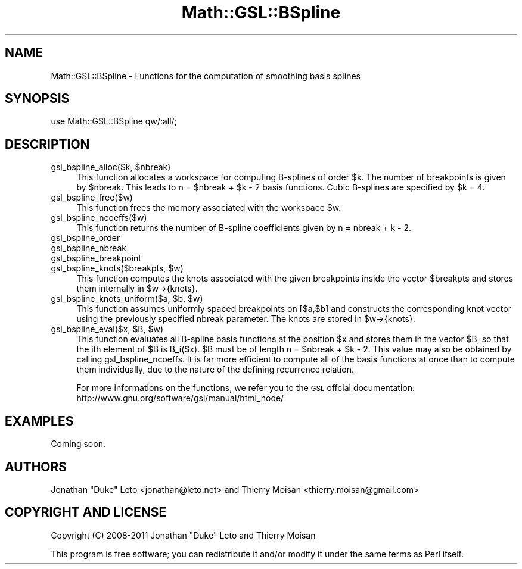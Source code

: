.\" Automatically generated by Pod::Man 2.25 (Pod::Simple 3.16)
.\"
.\" Standard preamble:
.\" ========================================================================
.de Sp \" Vertical space (when we can't use .PP)
.if t .sp .5v
.if n .sp
..
.de Vb \" Begin verbatim text
.ft CW
.nf
.ne \\$1
..
.de Ve \" End verbatim text
.ft R
.fi
..
.\" Set up some character translations and predefined strings.  \*(-- will
.\" give an unbreakable dash, \*(PI will give pi, \*(L" will give a left
.\" double quote, and \*(R" will give a right double quote.  \*(C+ will
.\" give a nicer C++.  Capital omega is used to do unbreakable dashes and
.\" therefore won't be available.  \*(C` and \*(C' expand to `' in nroff,
.\" nothing in troff, for use with C<>.
.tr \(*W-
.ds C+ C\v'-.1v'\h'-1p'\s-2+\h'-1p'+\s0\v'.1v'\h'-1p'
.ie n \{\
.    ds -- \(*W-
.    ds PI pi
.    if (\n(.H=4u)&(1m=24u) .ds -- \(*W\h'-12u'\(*W\h'-12u'-\" diablo 10 pitch
.    if (\n(.H=4u)&(1m=20u) .ds -- \(*W\h'-12u'\(*W\h'-8u'-\"  diablo 12 pitch
.    ds L" ""
.    ds R" ""
.    ds C` ""
.    ds C' ""
'br\}
.el\{\
.    ds -- \|\(em\|
.    ds PI \(*p
.    ds L" ``
.    ds R" ''
'br\}
.\"
.\" Escape single quotes in literal strings from groff's Unicode transform.
.ie \n(.g .ds Aq \(aq
.el       .ds Aq '
.\"
.\" If the F register is turned on, we'll generate index entries on stderr for
.\" titles (.TH), headers (.SH), subsections (.SS), items (.Ip), and index
.\" entries marked with X<> in POD.  Of course, you'll have to process the
.\" output yourself in some meaningful fashion.
.ie \nF \{\
.    de IX
.    tm Index:\\$1\t\\n%\t"\\$2"
..
.    nr % 0
.    rr F
.\}
.el \{\
.    de IX
..
.\}
.\"
.\" Accent mark definitions (@(#)ms.acc 1.5 88/02/08 SMI; from UCB 4.2).
.\" Fear.  Run.  Save yourself.  No user-serviceable parts.
.    \" fudge factors for nroff and troff
.if n \{\
.    ds #H 0
.    ds #V .8m
.    ds #F .3m
.    ds #[ \f1
.    ds #] \fP
.\}
.if t \{\
.    ds #H ((1u-(\\\\n(.fu%2u))*.13m)
.    ds #V .6m
.    ds #F 0
.    ds #[ \&
.    ds #] \&
.\}
.    \" simple accents for nroff and troff
.if n \{\
.    ds ' \&
.    ds ` \&
.    ds ^ \&
.    ds , \&
.    ds ~ ~
.    ds /
.\}
.if t \{\
.    ds ' \\k:\h'-(\\n(.wu*8/10-\*(#H)'\'\h"|\\n:u"
.    ds ` \\k:\h'-(\\n(.wu*8/10-\*(#H)'\`\h'|\\n:u'
.    ds ^ \\k:\h'-(\\n(.wu*10/11-\*(#H)'^\h'|\\n:u'
.    ds , \\k:\h'-(\\n(.wu*8/10)',\h'|\\n:u'
.    ds ~ \\k:\h'-(\\n(.wu-\*(#H-.1m)'~\h'|\\n:u'
.    ds / \\k:\h'-(\\n(.wu*8/10-\*(#H)'\z\(sl\h'|\\n:u'
.\}
.    \" troff and (daisy-wheel) nroff accents
.ds : \\k:\h'-(\\n(.wu*8/10-\*(#H+.1m+\*(#F)'\v'-\*(#V'\z.\h'.2m+\*(#F'.\h'|\\n:u'\v'\*(#V'
.ds 8 \h'\*(#H'\(*b\h'-\*(#H'
.ds o \\k:\h'-(\\n(.wu+\w'\(de'u-\*(#H)/2u'\v'-.3n'\*(#[\z\(de\v'.3n'\h'|\\n:u'\*(#]
.ds d- \h'\*(#H'\(pd\h'-\w'~'u'\v'-.25m'\f2\(hy\fP\v'.25m'\h'-\*(#H'
.ds D- D\\k:\h'-\w'D'u'\v'-.11m'\z\(hy\v'.11m'\h'|\\n:u'
.ds th \*(#[\v'.3m'\s+1I\s-1\v'-.3m'\h'-(\w'I'u*2/3)'\s-1o\s+1\*(#]
.ds Th \*(#[\s+2I\s-2\h'-\w'I'u*3/5'\v'-.3m'o\v'.3m'\*(#]
.ds ae a\h'-(\w'a'u*4/10)'e
.ds Ae A\h'-(\w'A'u*4/10)'E
.    \" corrections for vroff
.if v .ds ~ \\k:\h'-(\\n(.wu*9/10-\*(#H)'\s-2\u~\d\s+2\h'|\\n:u'
.if v .ds ^ \\k:\h'-(\\n(.wu*10/11-\*(#H)'\v'-.4m'^\v'.4m'\h'|\\n:u'
.    \" for low resolution devices (crt and lpr)
.if \n(.H>23 .if \n(.V>19 \
\{\
.    ds : e
.    ds 8 ss
.    ds o a
.    ds d- d\h'-1'\(ga
.    ds D- D\h'-1'\(hy
.    ds th \o'bp'
.    ds Th \o'LP'
.    ds ae ae
.    ds Ae AE
.\}
.rm #[ #] #H #V #F C
.\" ========================================================================
.\"
.IX Title "Math::GSL::BSpline 3pm"
.TH Math::GSL::BSpline 3pm "2012-08-21" "perl v5.14.2" "User Contributed Perl Documentation"
.\" For nroff, turn off justification.  Always turn off hyphenation; it makes
.\" way too many mistakes in technical documents.
.if n .ad l
.nh
.SH "NAME"
Math::GSL::BSpline \- Functions for the computation of smoothing basis splines
.SH "SYNOPSIS"
.IX Header "SYNOPSIS"
.Vb 1
\&    use Math::GSL::BSpline qw/:all/;
.Ve
.SH "DESCRIPTION"
.IX Header "DESCRIPTION"
.ie n .IP "gsl_bspline_alloc($k, $nbreak)" 4
.el .IP "gsl_bspline_alloc($k, \f(CW$nbreak\fR)" 4
.IX Item "gsl_bspline_alloc($k, $nbreak)"
This function allocates a workspace for computing B\-splines of order \f(CW$k\fR. The
number of breakpoints is given by \f(CW$nbreak\fR. This leads to n = \f(CW$nbreak\fR + \f(CW$k\fR \- 2
basis functions. Cubic B\-splines are specified by \f(CW$k\fR = 4.
.IP "gsl_bspline_free($w)" 4
.IX Item "gsl_bspline_free($w)"
This function frees the memory associated with the workspace \f(CW$w\fR.
.IP "gsl_bspline_ncoeffs($w)" 4
.IX Item "gsl_bspline_ncoeffs($w)"
This function returns the number of B\-spline coefficients given by n = nbreak + k \- 2.
.IP "gsl_bspline_order" 4
.IX Item "gsl_bspline_order"
.PD 0
.IP "gsl_bspline_nbreak" 4
.IX Item "gsl_bspline_nbreak"
.IP "gsl_bspline_breakpoint" 4
.IX Item "gsl_bspline_breakpoint"
.ie n .IP "gsl_bspline_knots($breakpts, $w)" 4
.el .IP "gsl_bspline_knots($breakpts, \f(CW$w\fR)" 4
.IX Item "gsl_bspline_knots($breakpts, $w)"
.PD
This function computes the knots associated with the given breakpoints inside
the vector \f(CW$breakpts\fR and stores them internally in \f(CW$w\fR\->{knots}.
.ie n .IP "gsl_bspline_knots_uniform($a, $b, $w)" 4
.el .IP "gsl_bspline_knots_uniform($a, \f(CW$b\fR, \f(CW$w\fR)" 4
.IX Item "gsl_bspline_knots_uniform($a, $b, $w)"
This function assumes uniformly spaced breakpoints on [$a,$b] and constructs
the corresponding knot vector using the previously specified nbreak parameter.
The knots are stored in \f(CW$w\fR\->{knots}.
.ie n .IP "gsl_bspline_eval($x, $B, $w)" 4
.el .IP "gsl_bspline_eval($x, \f(CW$B\fR, \f(CW$w\fR)" 4
.IX Item "gsl_bspline_eval($x, $B, $w)"
This function evaluates all B\-spline basis functions at the position \f(CW$x\fR and
stores them in the vector \f(CW$B\fR, so that the ith element of \f(CW$B\fR is B_i($x). \f(CW$B\fR must
be of length n = \f(CW$nbreak\fR + \f(CW$k\fR \- 2. This value may also be obtained by calling
gsl_bspline_ncoeffs. It is far more efficient to compute all of the basis
functions at once than to compute them individually, due to the nature of the
defining recurrence relation.
.Sp
For more informations on the functions, we refer you to the \s-1GSL\s0 offcial documentation: 
http://www.gnu.org/software/gsl/manual/html_node/
.SH "EXAMPLES"
.IX Header "EXAMPLES"
Coming soon.
.SH "AUTHORS"
.IX Header "AUTHORS"
Jonathan \*(L"Duke\*(R" Leto <jonathan@leto.net> and Thierry Moisan <thierry.moisan@gmail.com>
.SH "COPYRIGHT AND LICENSE"
.IX Header "COPYRIGHT AND LICENSE"
Copyright (C) 2008\-2011 Jonathan \*(L"Duke\*(R" Leto and Thierry Moisan
.PP
This program is free software; you can redistribute it and/or modify it
under the same terms as Perl itself.
